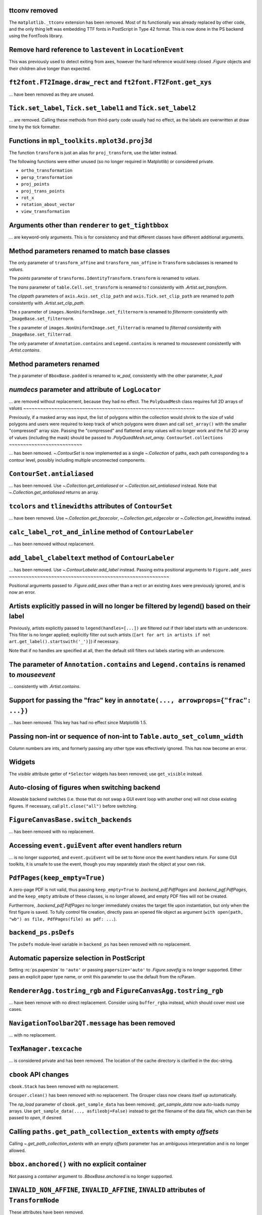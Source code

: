 ttconv removed
~~~~~~~~~~~~~~

The ``matplotlib._ttconv`` extension has been removed. Most of its
functionaliy was already replaced by other code, and the only thing left
was embedding TTF fonts in PostScript in Type 42 format. This is now
done in the PS backend using the FontTools library.

Remove hard reference to ``lastevent`` in ``LocationEvent``
~~~~~~~~~~~~~~~~~~~~~~~~~~~~~~~~~~~~~~~~~~~~~~~~~~~~~~~~~~~


This was previously used to detect exiting from axes, however the hard
reference would keep closed `.Figure` objects and their children alive longer
than expected.

``ft2font.FT2Image.draw_rect`` and ``ft2font.FT2Font.get_xys``
~~~~~~~~~~~~~~~~~~~~~~~~~~~~~~~~~~~~~~~~~~~~~~~~~~~~~~~~~~~~~~

... have been removed as they are unused.

``Tick.set_label``, ``Tick.set_label1`` and ``Tick.set_label2``
~~~~~~~~~~~~~~~~~~~~~~~~~~~~~~~~~~~~~~~~~~~~~~~~~~~~~~~~~~~~~~~
... are removed.  Calling these methods from third-party code usually had no
effect, as the labels are overwritten at draw time by the tick formatter.


Functions in ``mpl_toolkits.mplot3d.proj3d``
~~~~~~~~~~~~~~~~~~~~~~~~~~~~~~~~~~~~~~~~~~~~

The function ``transform`` is just an alias for ``proj_transform``,
use the latter instead.

The following functions were either unused (so no longer required in Matplotlib)
or considered private.

* ``ortho_transformation``
* ``persp_transformation``
* ``proj_points``
* ``proj_trans_points``
* ``rot_x``
* ``rotation_about_vector``
* ``view_transformation``


Arguments other than ``renderer`` to ``get_tightbbox``
~~~~~~~~~~~~~~~~~~~~~~~~~~~~~~~~~~~~~~~~~~~~~~~~~~~~~~

... are keyword-only arguments. This is for consistency and that
different classes have different additional arguments.


Method parameters renamed to match base classes
~~~~~~~~~~~~~~~~~~~~~~~~~~~~~~~~~~~~~~~~~~~~~~~

The only parameter of ``transform_affine`` and ``transform_non_affine`` in ``Transform`` subclasses is renamed
to *values*.

The *points* parameter of ``transforms.IdentityTransform.transform`` is renamed to *values*.

The *trans* parameter of ``table.Cell.set_transform`` is renamed to *t* consistently with
`.Artist.set_transform`.

The *clippath* parameters of ``axis.Axis.set_clip_path``  and ``axis.Tick.set_clip_path`` are
renamed to *path* consistently with `.Artist.set_clip_path`.

The *s* parameter of ``images.NonUniformImage.set_filternorm`` is renamed to *filternorm*
consistently with ``_ImageBase.set_filternorm``.

The *s* parameter of ``images.NonUniformImage.set_filterrad`` is renamed to *filterrad*
consistently with ``_ImageBase.set_filterrad``.

The only parameter of ``Annotation.contains`` and ``Legend.contains`` is renamed to *mouseevent*
consistently with `.Artist.contains`.

Method parameters renamed
~~~~~~~~~~~~~~~~~~~~~~~~~

The *p* parameter of ``BboxBase.padded`` is renamed to *w_pad*, consistently with the other parameter, *h_pad*

*numdecs* parameter and attribute of ``LogLocator``
~~~~~~~~~~~~~~~~~~~~~~~~~~~~~~~~~~~~~~~~~~~~~~~~~~~
... are removed without replacement, because they had no effect.
The ``PolyQuadMesh`` class requires full 2D arrays of values
~~~~~~~~~~~~~~~~~~~~~~~~~~~~~~~~~~~~~~~~~~~~~~~~~~~~~~~~~~~~~

Previously, if a masked array was input, the list of polygons within the collection
would shrink to the size of valid polygons and users were required to keep track of
which polygons were drawn and call ``set_array()`` with the smaller "compressed"
array size. Passing the "compressed" and flattened array values will no longer
work and the full 2D array of values (including the mask) should be passed
to `.PolyQuadMesh.set_array`.
``ContourSet.collections``
~~~~~~~~~~~~~~~~~~~~~~~~~~

... has been removed.  `~.ContourSet` is now implemented as a single
`~.Collection` of paths, each path corresponding to a contour level, possibly
including multiple unconnected components.

``ContourSet.antialiased``
~~~~~~~~~~~~~~~~~~~~~~~~~~

... has been removed.  Use `~.Collection.get_antialiased` or
`~.Collection.set_antialiased` instead.  Note that `~.Collection.get_antialiased`
returns an array.

``tcolors`` and ``tlinewidths`` attributes of ``ContourSet``
~~~~~~~~~~~~~~~~~~~~~~~~~~~~~~~~~~~~~~~~~~~~~~~~~~~~~~~~~~~~

... have been removed.  Use `~.Collection.get_facecolor`, `~.Collection.get_edgecolor`
or `~.Collection.get_linewidths` instead.


``calc_label_rot_and_inline`` method of ``ContourLabeler``
~~~~~~~~~~~~~~~~~~~~~~~~~~~~~~~~~~~~~~~~~~~~~~~~~~~~~~~~~~~

... has been removed without replacement.


``add_label_clabeltext`` method of ``ContourLabeler``
~~~~~~~~~~~~~~~~~~~~~~~~~~~~~~~~~~~~~~~~~~~~~~~~~~~~~~

... has been removed.  Use `~.ContourLabeler.add_label` instead.
Passing extra positional arguments to ``Figure.add_axes``
~~~~~~~~~~~~~~~~~~~~~~~~~~~~~~~~~~~~~~~~~~~~~~~~~~~~~~~~~

Positional arguments passed to `.Figure.add_axes` other than a rect or an existing
``Axes`` were previously ignored, and is now an error.


Artists explicitly passed in will no longer be filtered by legend() based on their label
~~~~~~~~~~~~~~~~~~~~~~~~~~~~~~~~~~~~~~~~~~~~~~~~~~~~~~~~~~~~~~~~~~~~~~~~~~~~~~~~~~~~~~~~

Previously, artists explicitly passed to ``legend(handles=[...])`` are filtered out if
their label starts with an underscore. This filter is no longer applied; explicitly
filter out such artists (``[art for art in artists if not
art.get_label().startswith('_')]``) if necessary.

Note that if no handles are specified at all, then the default still filters out labels
starting with an underscore.


The parameter of ``Annotation.contains`` and ``Legend.contains`` is renamed to *mouseevent*
~~~~~~~~~~~~~~~~~~~~~~~~~~~~~~~~~~~~~~~~~~~~~~~~~~~~~~~~~~~~~~~~~~~~~~~~~~~~~~~~~~~~~~~~~~~

... consistently with `.Artist.contains`.


Support for passing the "frac" key in ``annotate(..., arrowprops={"frac": ...})``
~~~~~~~~~~~~~~~~~~~~~~~~~~~~~~~~~~~~~~~~~~~~~~~~~~~~~~~~~~~~~~~~~~~~~~~~~~~~~~~~~

... has been removed.  This key has had no effect since Matplotlib 1.5.


Passing non-int or sequence of non-int to ``Table.auto_set_column_width``
~~~~~~~~~~~~~~~~~~~~~~~~~~~~~~~~~~~~~~~~~~~~~~~~~~~~~~~~~~~~~~~~~~~~~~~~~

Column numbers are ints, and formerly passing any other type was effectively ignored.
This has now become an error.


Widgets
~~~~~~~

The *visible* attribute getter of ``*Selector`` widgets has been removed; use
``get_visible`` instead.


Auto-closing of figures when switching backend
~~~~~~~~~~~~~~~~~~~~~~~~~~~~~~~~~~~~~~~~~~~~~~

Allowable backend switches (i.e. those that do not swap a GUI event loop with another
one) will not close existing figures. If necessary, call ``plt.close("all")`` before
switching.


``FigureCanvasBase.switch_backends``
~~~~~~~~~~~~~~~~~~~~~~~~~~~~~~~~~~~~

... has been removed with no replacement.


Accessing ``event.guiEvent`` after event handlers return
~~~~~~~~~~~~~~~~~~~~~~~~~~~~~~~~~~~~~~~~~~~~~~~~~~~~~~~~

... is no longer supported, and ``event.guiEvent`` will be set to None once the event
handlers return. For some GUI toolkits, it is unsafe to use the event, though you may
separately stash the object at your own risk.


``PdfPages(keep_empty=True)``
~~~~~~~~~~~~~~~~~~~~~~~~~~~~~

A zero-page PDF is not valid, thus passing ``keep_empty=True`` to `.backend_pdf.PdfPages`
and `.backend_pgf.PdfPages`, and the ``keep_empty`` attribute of these classes, is no
longer allowed, and empty PDF files will not be created.

Furthermore, `.backend_pdf.PdfPages` no longer immediately creates the target file upon
instantiation, but only when the first figure is saved.  To fully control file creation,
directly pass an opened file object as argument (``with open(path, "wb") as file,
PdfPages(file) as pdf: ...``).


``backend_ps.psDefs``
~~~~~~~~~~~~~~~~~~~~~

The ``psDefs`` module-level variable in ``backend_ps`` has been removed with no
replacement.


Automatic papersize selection in PostScript
~~~~~~~~~~~~~~~~~~~~~~~~~~~~~~~~~~~~~~~~~~~

Setting :rc:`ps.papersize` to ``'auto'`` or passing ``papersize='auto'`` to
`.Figure.savefig` is no longer supported. Either pass an explicit paper type name, or
omit this parameter to use the default from the rcParam.


``RendererAgg.tostring_rgb`` and ``FigureCanvasAgg.tostring_rgb``
~~~~~~~~~~~~~~~~~~~~~~~~~~~~~~~~~~~~~~~~~~~~~~~~~~~~~~~~~~~~~~~~~

... have been remove with no direct replacement. Consider using ``buffer_rgba`` instead,
which should cover most use cases.


``NavigationToolbar2QT.message`` has been removed
~~~~~~~~~~~~~~~~~~~~~~~~~~~~~~~~~~~~~~~~~~~~~~~~~

... with no replacement.


``TexManager.texcache``
~~~~~~~~~~~~~~~~~~~~~~~

... is considered private and has been removed. The location of the cache directory is
clarified in the doc-string.


``cbook`` API changes
~~~~~~~~~~~~~~~~~~~~~

``cbook.Stack`` has been removed with no replacement.

``Grouper.clean()`` has been removed with no replacement. The Grouper class now cleans
itself up automatically.

The *np_load* parameter of ``cbook.get_sample_data`` has been removed; `.get_sample_data`
now auto-loads numpy arrays. Use ``get_sample_data(..., asfileobj=False)`` instead to get
the filename of the data file, which can then be passed to `open`, if desired.


Calling ``paths.get_path_collection_extents`` with empty *offsets*
~~~~~~~~~~~~~~~~~~~~~~~~~~~~~~~~~~~~~~~~~~~~~~~~~~~~~~~~~~~~~~~~~~

Calling  `~.get_path_collection_extents` with an empty *offsets* parameter has an
ambiguous interpretation and is no longer allowed.


``bbox.anchored()`` with no explicit container
~~~~~~~~~~~~~~~~~~~~~~~~~~~~~~~~~~~~~~~~~~~~~~

Not passing a *container* argument to `.BboxBase.anchored` is no longer supported.


``INVALID_NON_AFFINE``, ``INVALID_AFFINE``, ``INVALID`` attributes of ``TransformNode``
~~~~~~~~~~~~~~~~~~~~~~~~~~~~~~~~~~~~~~~~~~~~~~~~~~~~~~~~~~~~~~~~~~~~~~~~~~~~~~~~~~~~~~~

These attributes have been removed.


``axes_grid1`` API changes
~~~~~~~~~~~~~~~~~~~~~~~~~~

``anchored_artists.AnchoredEllipse`` has been removed. Instead, directly construct an
`.AnchoredOffsetbox`, an `.AuxTransformBox`, and an `~.patches.Ellipse`, as demonstrated
in :doc:`/gallery/misc/anchored_artists`.

The ``axes_divider.AxesLocator`` class has been removed.  The ``new_locator`` method of
divider instances now instead returns an opaque callable (which can still be passed to
``ax.set_axes_locator``).

``axes_divider.Divider.locate`` has been removed; use ``Divider.new_locator(...)(ax,
renderer)`` instead.

``axes_grid.CbarAxesBase.toggle_label`` has been removed. Instead, use standard methods
for manipulating colorbar labels (`.Colorbar.set_label`) and tick labels
(`.Axes.tick_params`).

``inset_location.InsetPosition`` has been removed; use `~.Axes.inset_axes` instead.


``axisartist`` API changes
~~~~~~~~~~~~~~~~~~~~~~~~~~

The ``axisartist.axes_grid`` and ``axisartist.axes_rgb`` modules, which provide wrappers
combining the functionality of `.axes_grid1` and `.axisartist`, have been removed;
directly use e.g. ``AxesGrid(..., axes_class=axislines.Axes)`` instead.

Calling an axisartist Axes to mean `~matplotlib.pyplot.axis` has been removed; explicitly
call the method instead.

``floating_axes.GridHelperCurveLinear.get_data_boundary`` has been removed.  Use
``grid_finder.extreme_finder(*[None] * 5)`` to get the extremes of the grid.
